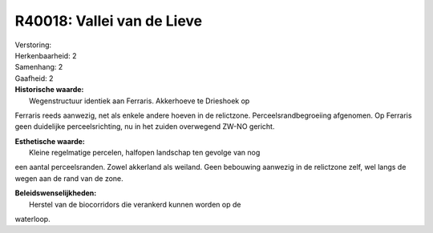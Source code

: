 R40018: Vallei van de Lieve
===========================

| Verstoring:

| Herkenbaarheid: 2

| Samenhang: 2

| Gaafheid: 2

| **Historische waarde:**
|  Wegenstructuur identiek aan Ferraris. Akkerhoeve te Drieshoek op
Ferraris reeds aanwezig, net als enkele andere hoeven in de relictzone.
Perceelsrandbegroeiing afgenomen. Op Ferraris geen duidelijke
perceelsrichting, nu in het zuiden overwegend ZW-NO gericht.

| **Esthetische waarde:**
|  Kleine regelmatige percelen, halfopen landschap ten gevolge van nog
een aantal perceelsranden. Zowel akkerland als weiland. Geen bebouwing
aanwezig in de relictzone zelf, wel langs de wegen aan de rand van de
zone.



| **Beleidswenselijkheden:**
|  Herstel van de biocorridors die verankerd kunnen worden op de
waterloop.
